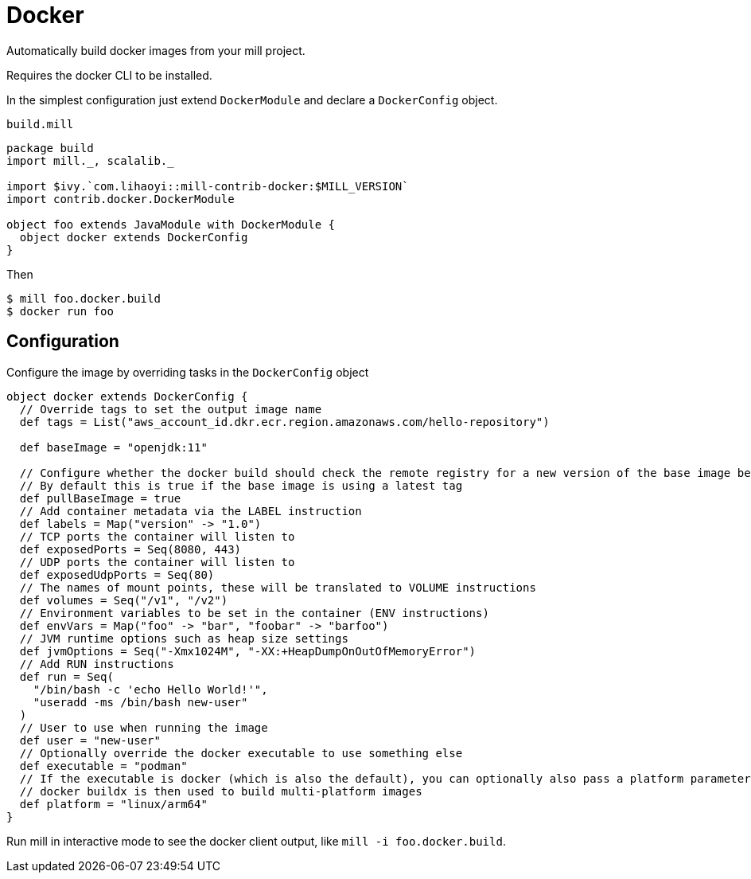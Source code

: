 = Docker
:page-aliases: Plugin_Docker.adoc

Automatically build docker images from your mill project.

Requires the docker CLI to be installed.

In the simplest configuration just extend `DockerModule` and declare a `DockerConfig` object.

.`build.mill`
[source,scala]
----
package build
import mill._, scalalib._

import $ivy.`com.lihaoyi::mill-contrib-docker:$MILL_VERSION`
import contrib.docker.DockerModule

object foo extends JavaModule with DockerModule {
  object docker extends DockerConfig
}
----

Then

[source,console]
----
$ mill foo.docker.build
$ docker run foo
----

== Configuration

Configure the image by overriding tasks in the `DockerConfig` object

[source,scala]
----
object docker extends DockerConfig {
  // Override tags to set the output image name
  def tags = List("aws_account_id.dkr.ecr.region.amazonaws.com/hello-repository")

  def baseImage = "openjdk:11"

  // Configure whether the docker build should check the remote registry for a new version of the base image before building.
  // By default this is true if the base image is using a latest tag
  def pullBaseImage = true
  // Add container metadata via the LABEL instruction
  def labels = Map("version" -> "1.0")
  // TCP ports the container will listen to
  def exposedPorts = Seq(8080, 443)
  // UDP ports the container will listen to
  def exposedUdpPorts = Seq(80)
  // The names of mount points, these will be translated to VOLUME instructions
  def volumes = Seq("/v1", "/v2")
  // Environment variables to be set in the container (ENV instructions)
  def envVars = Map("foo" -> "bar", "foobar" -> "barfoo")
  // JVM runtime options such as heap size settings
  def jvmOptions = Seq("-Xmx1024M", "-XX:+HeapDumpOnOutOfMemoryError")
  // Add RUN instructions
  def run = Seq(
    "/bin/bash -c 'echo Hello World!'",
    "useradd -ms /bin/bash new-user"
  )
  // User to use when running the image
  def user = "new-user"
  // Optionally override the docker executable to use something else
  def executable = "podman"
  // If the executable is docker (which is also the default), you can optionally also pass a platform parameter
  // docker buildx is then used to build multi-platform images
  def platform = "linux/arm64"
}
----


Run mill in interactive mode to see the docker client output, like `mill -i foo.docker.build`.
